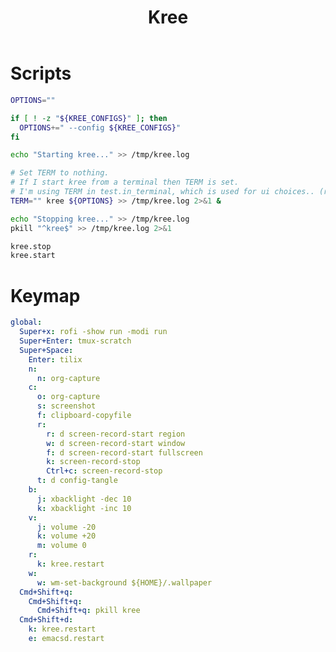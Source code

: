 #+TITLE: Kree
#+PROPERTY: header-args :tangle-relative 'dir

* Scripts
:PROPERTIES:
:header-args:bash: :dir ${HOME}/bin :shebang #!/usr/bin/env bash
:END:

#+BEGIN_SRC bash :tangle kree.start
OPTIONS=""

if [ ! -z "${KREE_CONFIGS}" ]; then
  OPTIONS+=" --config ${KREE_CONFIGS}"
fi

echo "Starting kree..." >> /tmp/kree.log

# Set TERM to nothing.
# If I start kree from a terminal then TERM is set.
# I'm using TERM in test.in_terminal, which is used for ui choices.. (rofi vs fzf, run program in terminal or in tilix)
TERM="" kree ${OPTIONS} >> /tmp/kree.log 2>&1 &
#+END_SRC

#+BEGIN_SRC bash :tangle kree.stop
echo "Stopping kree..." >> /tmp/kree.log
pkill "^kree$" >> /tmp/kree.log 2>&1
#+END_SRC

#+BEGIN_SRC bash :tangle kree.restart
kree.stop
kree.start
#+END_SRC


* Keymap
:PROPERTIES:
:header-args:yaml: :dir ${HOME} :tangle .kree.yaml :comments no
:END:

#+BEGIN_SRC yaml
global:
  Super+x: rofi -show run -modi run
  Super+Enter: tmux-scratch
  Super+Space:
    Enter: tilix
    n:
      n: org-capture
    c:
      o: org-capture
      s: screenshot
      f: clipboard-copyfile
      r:
        r: d screen-record-start region
        w: d screen-record-start window
        f: d screen-record-start fullscreen
        k: screen-record-stop
        Ctrl+c: screen-record-stop
      t: d config-tangle
    b:
      j: xbacklight -dec 10
      k: xbacklight -inc 10
    v:
      j: volume -20
      k: volume +20
      m: volume 0
    r:
      k: kree.restart
    w:
      w: wm-set-background ${HOME}/.wallpaper
  Cmd+Shift+q:
    Cmd+Shift+q:
      Cmd+Shift+q: pkill kree
  Cmd+Shift+d:
    k: kree.restart
    e: emacsd.restart
#+END_SRC
